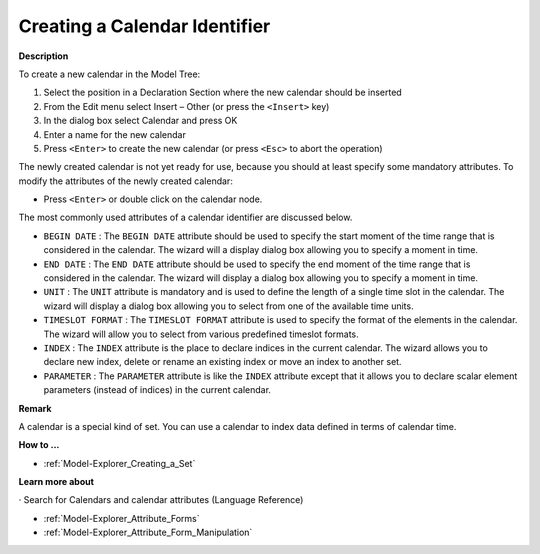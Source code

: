 .. |img_def_Identifier_Calendar_bmp| image:: images/Identifier_Calendar.bmp
.. |img_def_Wizard_button_bmp| image:: images/Wizard_button.bmp


.. _Model-Explorer_Creating_a_Calendar:


Creating a Calendar Identifier
==============================

**Description** 

To create a new calendar in the Model Tree:

1.	Select the position in a Declaration Section where the new calendar should be inserted

2.	From the Edit menu select Insert – Other (or press the ``<Insert>``  key)

3.	In the dialog box select |img_def_Identifier_Calendar_bmp| Calendar and press OK

4.	Enter a name for the new calendar

5.	Press ``<Enter>``  to create the new calendar (or press ``<Esc>``  to abort the operation)



The newly created calendar is not yet ready for use, because you should at least specify some mandatory attributes. To modify the attributes of the newly created calendar:

*	Press ``<Enter>``  or double click on the calendar node.




The most commonly used attributes of a calendar identifier are discussed below. 




*	``BEGIN DATE`` : The ``BEGIN DATE``  attribute should be used to specify the start moment of the time range that is considered in the calendar. The |img_def_Wizard_button_bmp| wizard will a display dialog box allowing you to specify a moment in time.
*	``END DATE`` : The ``END DATE``  attribute should be used to specify the end moment of the time range that is considered in the calendar. The |img_def_Wizard_button_bmp| wizard will display a dialog box allowing you to specify a moment in time.
*	``UNIT`` : The ``UNIT``  attribute is mandatory and is used to define the length of a single time slot in the calendar. The |img_def_Wizard_button_bmp| wizard will display a dialog box allowing you to select from one of the available time units.
*	``TIMESLOT FORMAT`` : The ``TIMESLOT FORMAT``  attribute is used to specify the format of the elements in the calendar. The |img_def_Wizard_button_bmp| wizard will allow you to select from various predefined timeslot formats.
*	``INDEX`` : The ``INDEX`` attribute is the place to declare indices in the current calendar. The |img_def_Wizard_button_bmp| wizard allows you to declare new index, delete or rename an existing index or move an index to another set. 
*	``PARAMETER`` : The ``PARAMETER`` attribute is like the ``INDEX``  attribute except that it allows you to declare scalar element parameters (instead of indices) in the current calendar. 




**Remark** 


A calendar is a special kind of set. You can use a calendar to index data defined in terms of calendar time.





**How to ...** 

*	:ref:`Model-Explorer_Creating_a_Set`  




**Learn more about** 


· 	 Search for Calendars and calendar attributes (Language Reference)

*	:ref:`Model-Explorer_Attribute_Forms`  
*	:ref:`Model-Explorer_Attribute_Form_Manipulation`  



